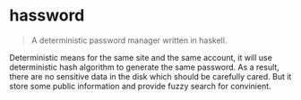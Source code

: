 * hassword
#+BEGIN_QUOTE
A deterministic password manager written in haskell.
#+END_QUOTE

Deterministic means for the same site and the same account, 
it will use deterministic hash algorithm to generate the same password.
As a result, there are no sensitive data in the disk which should be carefully cared.
But it store some public information and provide fuzzy search for convinient.
